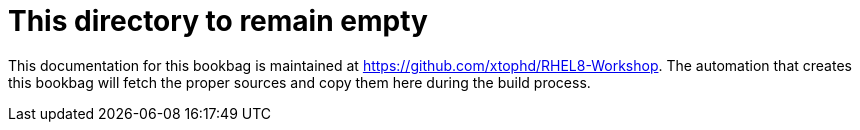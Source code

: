 = This directory to remain empty

This documentation for this bookbag is maintained at https://github.com/xtophd/RHEL8-Workshop.  The automation that creates this bookbag will fetch the proper sources and copy them here during the build process.

